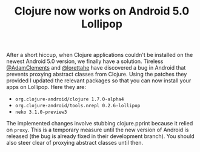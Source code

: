 #+title: Clojure now works on Android 5.0 Lollipop
#+tags: lollipop
#+post-type: news
#+nocut: true
#+OPTIONS: toc:nil author:nil

After a short hiccup, when Clojure applications couldn't be installed on the
newest Android 5.0 version, we finally have a solution. Tireless [[https://github.com/AdamClements][@AdamClements]]
and [[https://github.com/lorettahe][@lorettahe]] have discovered a bug in Android that prevents proxying abstract
classes from Clojure. Using the patches they provided I updated the relevant
packages so that you can now install your apps on Lollipop. Here they are:

- =org.clojure-android/clojure 1.7.0-alpha4=
- =org.clojure-android/tools.nrepl 0.2.6-lollipop=
- =neko 3.1.0-preview3=

The implemented changes involve stubbing clojure.pprint because it relied on
=proxy=. This is a temporary measure until the new version of Android is
released (the bug is already fixed in their development branch). You should also
steer clear of proxying abstract classes until then.
